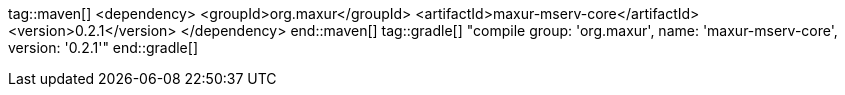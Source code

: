 tag::maven[]
<dependency>
    <groupId>org.maxur</groupId>
    <artifactId>maxur-mserv-core</artifactId>
    <version>0.2.1</version>
</dependency>
end::maven[]
tag::gradle[]
"compile group: 'org.maxur', name: 'maxur-mserv-core', version: '0.2.1'"
end::gradle[]